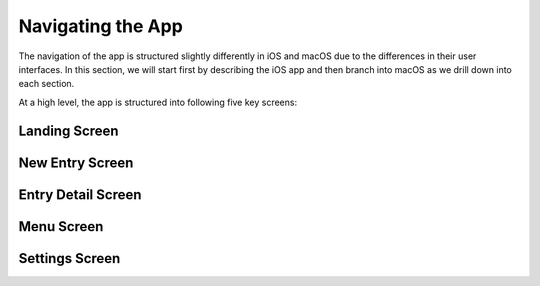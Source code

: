 
========
Navigating the App
========

The navigation of the app is structured slightly differently in iOS and macOS due to the differences in their user interfaces. In this section, we will start first by describing the iOS app and then branch into macOS as we drill down into each section. 

At a high level, the app is structured into following five key screens:

Landing Screen
^^^^^^^^^

.. image:: _images/navigation_landing_iOS.png
   :alt: iOS Timeline

New Entry Screen
^^^^^^^^^

.. image:: _images/navigation_editor_iOS.png
   :alt: iOS Timeline

Entry Detail Screen
^^^^^^^^^

.. image:: _images/navigation_entrydetail_iOS.png
   :alt: iOS Timeline

Menu Screen
^^^^^^^^^

.. image:: _images/navigation_menu_iOS.png
   :alt: iOS Timeline

Settings Screen
^^^^^^^^^

.. image:: _images/iphone_settings.png
   :width: 300px
   :alt: iOS Timeline


